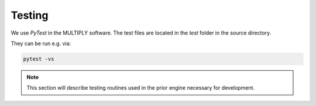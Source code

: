 Testing
=======

We use `PyTest` in the MULTIPLY software. The test files are located in the `test` folder in the source directory.

They can be run e.g. via:

.. code-block:: bash

    pytest -vs

.. note::

   This section will describe testing routines used in the prior engine necessary for development.
